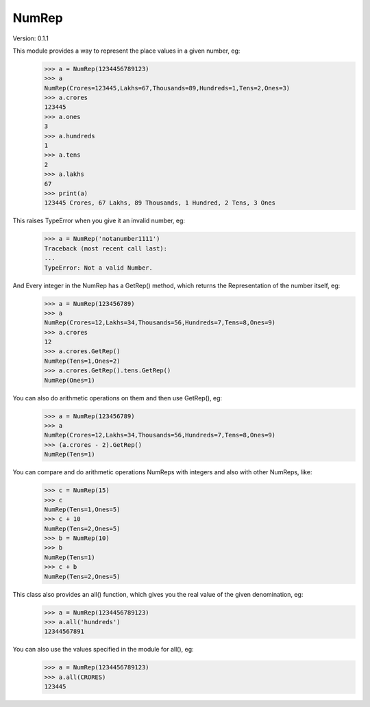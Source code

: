NumRep
------

.. image:: https://travis-ci.org/necessary129/NumRep.svg
    :target: https://travis-ci.org/necessary129/NumRep

Version: 0.1.1

This module provides a way to represent the place values in a given number, eg:
    >>> a = NumRep(1234456789123)
    >>> a
    NumRep(Crores=123445,Lakhs=67,Thousands=89,Hundreds=1,Tens=2,Ones=3)
    >>> a.crores
    123445
    >>> a.ones
    3
    >>> a.hundreds
    1
    >>> a.tens
    2
    >>> a.lakhs
    67
    >>> print(a)
    123445 Crores, 67 Lakhs, 89 Thousands, 1 Hundred, 2 Tens, 3 Ones

This raises TypeError when you give it an invalid number, eg:
    >>> a = NumRep('notanumber1111')
    Traceback (most recent call last):
    ...
    TypeError: Not a valid Number.

And Every integer in the NumRep has a GetRep() method, which returns the Representation of the number itself, eg:
    >>> a = NumRep(123456789)
    >>> a
    NumRep(Crores=12,Lakhs=34,Thousands=56,Hundreds=7,Tens=8,Ones=9)
    >>> a.crores
    12
    >>> a.crores.GetRep()
    NumRep(Tens=1,Ones=2)
    >>> a.crores.GetRep().tens.GetRep()
    NumRep(Ones=1)

You can also do arithmetic operations on them and then use GetRep(), eg:
    >>> a = NumRep(123456789)
    >>> a
    NumRep(Crores=12,Lakhs=34,Thousands=56,Hundreds=7,Tens=8,Ones=9)
    >>> (a.crores - 2).GetRep()
    NumRep(Tens=1)

You can compare and do arithmetic operations NumReps with integers and also with other NumReps, like:
    >>> c = NumRep(15)
    >>> c
    NumRep(Tens=1,Ones=5)
    >>> c + 10
    NumRep(Tens=2,Ones=5)
    >>> b = NumRep(10)
    >>> b
    NumRep(Tens=1)
    >>> c + b
    NumRep(Tens=2,Ones=5)


This class also provides an all() function, which gives you the real value of the given denomination, eg:
    >>> a = NumRep(1234456789123)
    >>> a.all('hundreds')
    12344567891
You can also use the values specified in the module for all(), eg:
    >>> a = NumRep(1234456789123)
    >>> a.all(CRORES)
    123445